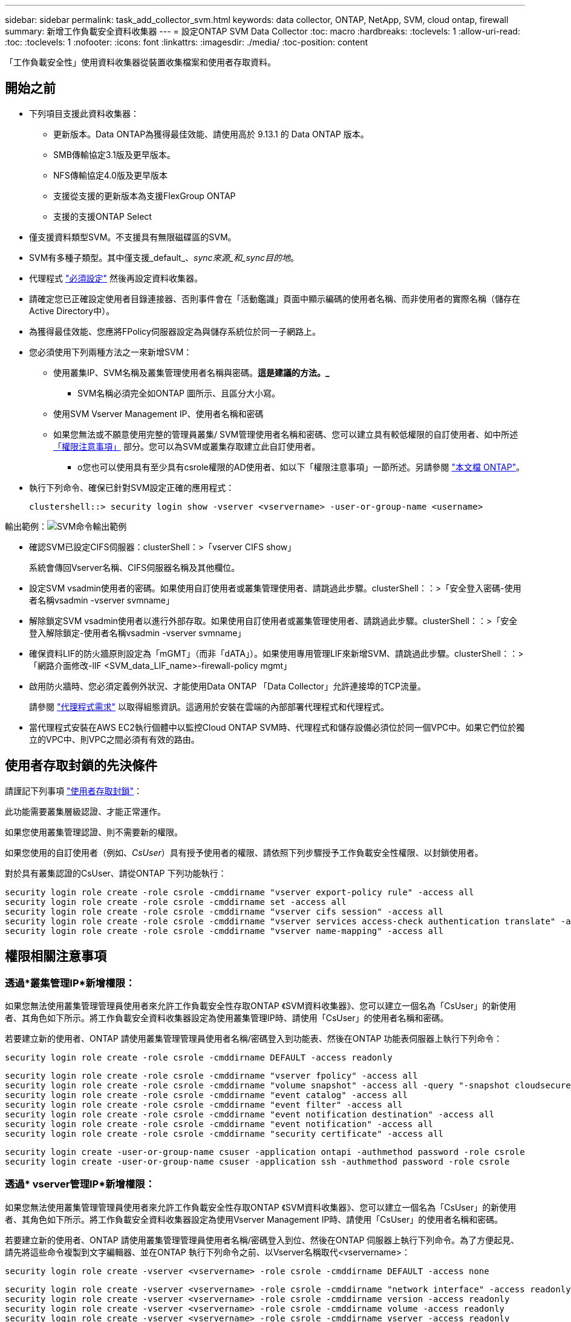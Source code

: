 ---
sidebar: sidebar 
permalink: task_add_collector_svm.html 
keywords: data collector, ONTAP, NetApp, SVM, cloud ontap, firewall 
summary: 新增工作負載安全資料收集器 
---
= 設定ONTAP SVM Data Collector
:toc: macro
:hardbreaks:
:toclevels: 1
:allow-uri-read: 
:toc: 
:toclevels: 1
:nofooter: 
:icons: font
:linkattrs: 
:imagesdir: ./media/
:toc-position: content


[role="lead"]
「工作負載安全性」使用資料收集器從裝置收集檔案和使用者存取資料。



== 開始之前

* 下列項目支援此資料收集器：
+
** 更新版本。Data ONTAP為獲得最佳效能、請使用高於 9.13.1 的 Data ONTAP 版本。
** SMB傳輸協定3.1版及更早版本。
** NFS傳輸協定4.0版及更早版本
** 支援從支援的更新版本為支援FlexGroup ONTAP
** 支援的支援ONTAP Select


* 僅支援資料類型SVM。不支援具有無限磁碟區的SVM。
* SVM有多種子類型。其中僅支援_default_、_sync來源_和_sync目的地_。
* 代理程式 link:task_cs_add_agent.html["必須設定"] 然後再設定資料收集器。
* 請確定您已正確設定使用者目錄連接器、否則事件會在「活動鑑識」頁面中顯示編碼的使用者名稱、而非使用者的實際名稱（儲存在Active Directory中）。
* 為獲得最佳效能、您應將FPolicy伺服器設定為與儲存系統位於同一子網路上。


* 您必須使用下列兩種方法之一來新增SVM：
+
** 使用叢集IP、SVM名稱及叢集管理使用者名稱與密碼。*這是建議的方法。_*
+
*** SVM名稱必須完全如ONTAP 圖所示、且區分大小寫。


** 使用SVM Vserver Management IP、使用者名稱和密碼
** 如果您無法或不願意使用完整的管理員叢集/ SVM管理使用者名稱和密碼、您可以建立具有較低權限的自訂使用者、如中所述 <<a-note-about-permissions,「權限注意事項」>> 部分。您可以為SVM或叢集存取建立此自訂使用者。
+
*** o您也可以使用具有至少具有csrole權限的AD使用者、如以下「權限注意事項」一節所述。另請參閱 link:https://docs.netapp.com/ontap-9/index.jsp?topic=%2Fcom.netapp.doc.pow-adm-auth-rbac%2FGUID-0DB65B04-71DB-43F4-9A0F-850C93C4896C.html["本文檔 ONTAP"]。




* 執行下列命令、確保已針對SVM設定正確的應用程式：
+
 clustershell::> security login show -vserver <vservername> -user-or-group-name <username>


輸出範例：image:cs_svm_sample_output.png["SVM命令輸出範例"]

* 確認SVM已設定CIFS伺服器：clusterShell：>「vserver CIFS show」
+
系統會傳回Vserver名稱、CIFS伺服器名稱及其他欄位。

* 設定SVM vsadmin使用者的密碼。如果使用自訂使用者或叢集管理使用者、請跳過此步驟。clusterShell：：>「安全登入密碼-使用者名稱vsadmin -vserver svmname」
* 解除鎖定SVM vsadmin使用者以進行外部存取。如果使用自訂使用者或叢集管理使用者、請跳過此步驟。clusterShell：：>「安全登入解除鎖定-使用者名稱vsadmin -vserver svmname」
* 確保資料LIF的防火牆原則設定為「mGMT」（而非「dATA」）。如果使用專用管理LIF來新增SVM、請跳過此步驟。clusterShell：：>「網路介面修改-lIF <SVM_data_LIF_name>-firewall-policy mgmt」
* 啟用防火牆時、您必須定義例外狀況、才能使用Data ONTAP 「Data Collector」允許連接埠的TCP流量。
+
請參閱 link:concept_cs_agent_requirements.html["代理程式需求"] 以取得組態資訊。這適用於安裝在雲端的內部部署代理程式和代理程式。

* 當代理程式安裝在AWS EC2執行個體中以監控Cloud ONTAP SVM時、代理程式和儲存設備必須位於同一個VPC中。如果它們位於獨立的VPC中、則VPC之間必須有有效的路由。




== 使用者存取封鎖的先決條件

請謹記下列事項 link:cs_restrict_user_access.html["使用者存取封鎖"]：

此功能需要叢集層級認證、才能正常運作。

如果您使用叢集管理認證、則不需要新的權限。

如果您使用的自訂使用者（例如、_CsUser_）具有授予使用者的權限、請依照下列步驟授予工作負載安全性權限、以封鎖使用者。

對於具有叢集認證的CsUser、請從ONTAP 下列功能執行：

....
security login role create -role csrole -cmddirname "vserver export-policy rule" -access all
security login role create -role csrole -cmddirname set -access all
security login role create -role csrole -cmddirname "vserver cifs session" -access all
security login role create -role csrole -cmddirname "vserver services access-check authentication translate" -access all
security login role create -role csrole -cmddirname "vserver name-mapping" -access all
....


== 權限相關注意事項



=== 透過*叢集管理IP*新增權限：

如果您無法使用叢集管理管理員使用者來允許工作負載安全性存取ONTAP 《SVM資料收集器》、您可以建立一個名為「CsUser」的新使用者、其角色如下所示。將工作負載安全資料收集器設定為使用叢集管理IP時、請使用「CsUser」的使用者名稱和密碼。

若要建立新的使用者、ONTAP 請使用叢集管理管理員使用者名稱/密碼登入到功能表、然後在ONTAP 功能表伺服器上執行下列命令：

 security login role create -role csrole -cmddirname DEFAULT -access readonly
....
security login role create -role csrole -cmddirname "vserver fpolicy" -access all
security login role create -role csrole -cmddirname "volume snapshot" -access all -query "-snapshot cloudsecure_*"
security login role create -role csrole -cmddirname "event catalog" -access all
security login role create -role csrole -cmddirname "event filter" -access all
security login role create -role csrole -cmddirname "event notification destination" -access all
security login role create -role csrole -cmddirname "event notification" -access all
security login role create -role csrole -cmddirname "security certificate" -access all
....
....
security login create -user-or-group-name csuser -application ontapi -authmethod password -role csrole
security login create -user-or-group-name csuser -application ssh -authmethod password -role csrole
....


=== 透過* vserver管理IP*新增權限：

如果您無法使用叢集管理管理員使用者來允許工作負載安全性存取ONTAP 《SVM資料收集器》、您可以建立一個名為「CsUser」的新使用者、其角色如下所示。將工作負載安全資料收集器設定為使用Vserver Management IP時、請使用「CsUser」的使用者名稱和密碼。

若要建立新的使用者、ONTAP 請使用叢集管理管理員使用者名稱/密碼登入到位、然後在ONTAP 伺服器上執行下列命令。為了方便起見、請先將這些命令複製到文字編輯器、並在ONTAP 執行下列命令之前、以Vserver名稱取代<vservername>：

 security login role create -vserver <vservername> -role csrole -cmddirname DEFAULT -access none
....
security login role create -vserver <vservername> -role csrole -cmddirname "network interface" -access readonly
security login role create -vserver <vservername> -role csrole -cmddirname version -access readonly
security login role create -vserver <vservername> -role csrole -cmddirname volume -access readonly
security login role create -vserver <vservername> -role csrole -cmddirname vserver -access readonly
....
....
security login role create -vserver <vservername> -role csrole -cmddirname "vserver fpolicy" -access all
security login role create -vserver <vservername> -role csrole -cmddirname "volume snapshot" -access all
....
 security login create -user-or-group-name csuser -application ontapi -authmethod password -role csrole -vserver <vservername>


=== ONTAP 自主勒索軟體保護的權限

如果您使用叢集管理認證、則不需要新的權限。

如果您使用的自訂使用者（例如、_CsUser_）具有授予使用者的權限、請依照下列步驟授予工作負載安全性權限、以便從ONTAP Sfor收集與Arp相關的資訊。

對於具有叢集認證的_CsUser_、請從ONTAP 下列指令行執行下列動作：

....
security login rest-role create -role arwrole -api /api/storage/volumes -access readonly -vserver <cluster_name>
security login rest-role create -api /api/security/anti-ransomware -access readonly  -role arwrole -vserver <cluster_name>
security login create -user-or-group-name csuser -application http -authmethod password -role arwrole
....
如需詳細資訊、請參閱 link:concept_cs_integration_with_ontap_arp.html["整合ONTAP 了功能完善的勒索軟體保護功能"]



=== ONTAP 存取權限遭拒

如果使用叢集管理認證新增 Data Collector 、則不需要新的權限。

如果是使用已授予使用者權限的自訂使用者（例如、 _CsUser_ ）來新增收集器、請依照下列步驟、將必要權限授予工作負載安全性、以便向 ONTAP 註冊存取遭拒事件。

若為具有 _CLERY_ 認證的 CsUser 、請從 ONTAP 命令列執行下列命令。請注意、 _csrestrole_ 是自訂角色、而 _csUser_ 是 ONTAP 自訂使用者。

[listing]
----
 security login rest-role create -role csrestrole -api /api/protocols/fpolicy -access all -vserver <cluster_name>
 security login create -user-or-group-name csuser -application http -authmethod password -role csrestrole
----
對於具有 _SVM_ 認證的 CsUser 、請從 ONTAP 命令列執行下列命令：

[listing]
----
 security login rest-role create -role csrestrole -api /api/protocols/fpolicy -access all -vserver <svm_name>
 security login create -user-or-group-name csuser -application http -authmethod password -role csrestrole -vserver <svm_name>
----
如需詳細資訊、請參閱 link:concept_ws_integration_with_ontap_access_denied.html["與 ONTAP 存取整合遭拒"]



== 設定資料收集器

.組態步驟
. 以系統管理員或帳戶擁有者身分登入Cloud Insights 您的支援環境。
. 按一下 * 工作負載安全性 > 收集器 > + 資料收集器 *
+
系統會顯示可用的資料收集器。

. 將游標暫留在* NetApp SVM區塊上、然後按一下*+監控*。
+
系統會顯示ONTAP 「SVM組態」頁面。輸入每個欄位的必要資料。



[cols="2*"]
|===


| 欄位 | 說明 


| 名稱 | 資料收集器的唯一名稱 


| 代理程式 | 從清單中選取已設定的代理程式。 


| 透過管理IP連線： | 選取叢集IP或SVM管理IP 


| 叢集/ SVM管理IP位址 | 叢集或SVM的IP位址、取決於您在上方的選擇。 


| SVM名稱 | SVM名稱（透過叢集IP連線時、此欄位為必填欄位） 


| 使用者名稱 | 透過叢集IP新增SVM/叢集時、存取SVM/叢集的使用者名稱選項為：1.叢集管理2.「CsUser」3.扮演類似CsUser角色的AD使用者。透過SVM IP新增時、選項如下：4.vsadmin 5.「CsUser」6.與CsUser角色相似的AD使用者名稱。 


| 密碼 | 上述使用者名稱的密碼 


| 篩選共用/磁碟區 | 選擇是否要在事件集合中包含或排除共用/磁碟區 


| 輸入要排除/包含的完整共用名稱 | 要從事件集合中排除或包含（視情況而定）的共用清單（以英文分隔） 


| 輸入要排除/包含的完整Volume名稱 | 要從事件集合中排除或包含（視情況而定）的磁碟區清單（以英文分隔） 


| 監控資料夾存取 | 核取此選項時、會啟用資料夾存取監控的事件。請注意、即使未選取此選項、仍會監控資料夾的建立/重新命名與刪除。啟用此功能將會增加監控的事件數目。 


| 設定ONTAP 「發送緩衝區大小」 | 設定ONTAP 不規則傳送緩衝區大小。如果ONTAP 使用9.8p7之前的版本且發現效能問題、ONTAP 則可變更此版本的更新緩衝區大小、以改善ONTAP 效能。如果您沒有看到此選項、並且想要探索、請聯絡NetApp支援部門。 
|===
.完成後
* 在「安裝的資料收集器」頁面中、使用每個收集器右側的選項功能表來編輯資料收集器。您可以重新啟動資料收集器或編輯資料收集器組態屬性。




== Metro叢集的建議組態

以下是Metro叢集的建議：

. 將兩個資料收集器連接至來源SVM、另一個連接至目的地SVM。
. 資料收集器應由_叢集IP_連線。
. 在任何時候、一個資料收集器都應該在執行中、另一個則會發生錯誤。
+
目前「執行中」的SVM資料收集器會顯示為_Running。目前的「最新」SVM資料收集器會顯示為_Error_。

. 每當有切換時、資料收集器的狀態會從「執行中」變更為「錯誤」、反之亦然。
. 資料收集器從「錯誤」狀態移至「執行中」狀態最多需要兩分鐘的時間。




== 服務原則

如果使用ONTAP 的服務原則來自於更新版本9.9.1、為了連線至資料來源收集器、則必須提供_data-fpolice-client_服務以及資料服務_data-NFS_和/或_data-CIFS_。

範例：

....
Testcluster-1::*> net int service-policy create -policy only_data_fpolicy -allowed-addresses 0.0.0.0/0 -vserver aniket_svm
-services data-cifs,data-nfs,data,-core,data-fpolicy-client
(network interface service-policy create)
....
在9.9.1之前的ONTAP 版本中、不需要設定_data-fpolice-client_。



== Play-Pause Data Collector

2 個新作業現在顯示在收集器的 kebab 功能表上（暫停和繼續）。

如果資料收集器處於 _Running 狀態、您可以暫停收集。開啟收集器的「三點」功能表、然後選取暫停。當收集器暫停時、不會從 ONTAP 收集任何資料、也不會將資料從收集器傳送至 ONTAP 。這表示任何 Fpolicy 事件都不會從 ONTAP 流向資料收集器、也不會從那裡流向 Cloud Insights 。

請注意、如果在 ONTAP 上建立任何新的磁碟區等、而收集器處於暫停狀態、工作負載安全性就不會收集資料、這些磁碟區等資料也不會反映在儀表板或表格中。

請謹記下列事項：

* 根據暫停收集器上設定的設定、不會執行快照清除。
* EMS 事件（例如 ONTAP ARP ）不會在暫停的收集器上處理。這表示如果 ONTAP 發現勒索軟體攻擊、 Cloud Insights 工作負載安全性就無法取得該事件。
* 系統不會傳送已暫停收集器的健全狀況通知電子郵件。
* 暫停的收集器不支援手動或自動動作（例如 Snapshot 或使用者封鎖）。
* 在代理程式或收集器升級、代理程式 VM 重新啟動 / 重新開機、或代理程式服務重新啟動時、暫停的收集器會保持在 _Paused 狀態。
* 如果資料收集器處於 _ 錯誤 _ 狀態、則無法將收集器變更為 _ 已暫停 _ 狀態。只有在收集器的狀態為 _Running 時、才會啟用「暫停」按鈕。
* 如果代理程式中斷連線、則無法將收集器變更為 _ 已暫停 _ 狀態。收集器將進入 _Stopped_ 狀態、並停用暫停按鈕。




== 疑難排解

下表說明已知問題及其解決方法。

發生錯誤時、請按一下「_Status」（狀態）欄中的「_Mor詳細 資料」、以取得錯誤的詳細資料。

image:CS_Data_Collector_Error.png["工作負載安全性收集器錯誤更多詳細資料連結"]

[cols="2*"]
|===
| 問題： | 解決方法： 


| 資料收集器會執行一段時間、並在隨機時間後停止、失敗時顯示：「錯誤訊息：連接器處於錯誤狀態。服務名稱：稽核。故障原因：外部fpolicy伺服器過載。" | 來自於此的事件率ONTAP 遠高於值機員方塊所能處理的事件率。因此連線終止。當中斷連線時、請檢查CloudSecure中的尖峰流量。您可以從* CloudSecure >活動鑑識> All Activ練習*頁面查看。如果尖峰彙總流量高於值機員方塊所能處理的流量、請參閱「事件率檢查器」頁面、瞭解如何在值機員方塊中調整收集器部署的規模。如果代理程式安裝於2021年3月4日之前的Agent方塊中、請在Agent方塊中執行下列命令：回應「net.core。rmem_max = 8388608」>>/etc/syscl.conf回應「net.ipve.tcp_rmem = 40962097152 8388608'>>/etc/syscntl.conf syscl.conf syscp from the collector重新啟動後、重新啟動。 


| Collector會報告錯誤訊息：「在連接器上找不到可連線至SVM資料介面的本機IP位址」。 | 這很可能是ONTAP 因為位在邊上的網路問題。請遵循下列步驟：

1. 確保 SVM 資料 LIF 或管理 LIF 上沒有防火牆、而這些防火牆會封鎖 SVM 的連線。

2.透過叢集管理IP新增SVM時、請確保SVM的資料LIF和管理LIF可從代理VM進行Ping。發生問題時、請檢查閘道、網路遮罩和路由以取得LIF。

您也可以嘗試使用叢集管理IP透過ssh登入叢集、然後ping代理IP。請確定代理程式 IP 可以 Ping ：

_network ping -vserver <vserver name> -destination <Agent IP> -lif <Lif Name> -show-detail _

如果無法 Ping 、請確定 ONTAP 中的網路設定正確、以便值機員機器可以 Ping 。

3.如果您嘗試透過叢集IP進行連線但無法運作、請嘗試直接透過SVM IP進行連線。請參閱上述步驟、瞭解透過SVM IP進行連線的步驟。

4.透過SVM IP和vsadmin認證新增收集器時、請檢查SVM LIF是否已啟用Data plus Mgmt角色。在這種情況下、ping SVM LIF會正常運作、但SSH到SVM LIF則無法運作。
如果是、請建立僅限SVM管理LIF、並嘗試透過此SVM管理僅LIF進行連線。

5.如果仍無法運作、請建立新的SVM LIF、然後嘗試透過該LIF進行連線。確定子網路遮罩設定正確。

6. 進階除錯：
a ）在 ONTAP 中啟動封包追蹤。
b ）嘗試從 CloudSecure UI 將資料收集器連線至 SVM 。
c) 等待錯誤出現。停止ONTAP 封包追蹤。
d ）從 ONTAP 開啟封包追蹤。您可以在這個位置使用此功能

 _https ： //spi/spi/etc/log/packet_logs/_ <cluster_mgmt_ip> <clustername>

e ）確定有從 ONTAP 到值機員方塊的 Syn 。
f ）如果 ONTAP 沒有 SYN, 則 ONTAP 中的防火牆會發生問題。
g ）在 ONTAP 中開啟防火牆、讓 ONTAP 能夠連線到代理程式方塊。

7.如果仍無法運作、請洽詢網路團隊、確定沒有外部防火牆封鎖ONTAP 從「VMware連線至代理程式」方塊的連線。

8. 確認連接埠 7 已開啟。

9. 如果上述任何一項都無法解決問題、請使用開啟案例 link:concept_requesting_support.html["NetApp支援"] 以取得進一步協助。 


| 訊息：「無法判斷ONTAP [hostname:<IP Address>的資訊類型。原因：連線錯誤至儲存系統<IP位址>：主機無法連線（主機無法連線）" | 1.確認已提供正確的SVM IP管理位址或叢集管理IP。2. SSH連線至您要連線的SVM或叢集。連線後、請確認SVM或叢集名稱正確無誤。 


| 錯誤訊息：「連接器處於錯誤狀態。service.name：稽核。故障原因：外部fpolicy伺服器已終止。" | 1.防火牆很可能會封鎖代理程式機器中的必要連接埠。確認已開啟連接埠範圍35000-55000/TCP、讓代理機器從SVM連線。此外、請確保ONTAP 沒有啟用任何防火牆、從「邊」封鎖與代理機器的通訊。2.在「代理程式」方塊中輸入下列命令、並確定連接埠範圍已開啟。_Sudo iptarts-SAVE | Grep 3500*範例輸出應如下所示：_A in_public_allow -p tcp -m tcp -dport 35000 -m conntrack -ctst態new -j Accept_3。登入SVM、輸入下列命令、並檢查是否未設定任何防火牆來封鎖與ONTAP 之通訊。_系統服務防火牆show __系統服務防火牆原則show_link:https://docs.netapp.com/ontap-9/index.jsp?topic=%2Fcom.netapp.doc.dot-cm-nmg%2FGUID-969851BB-4302-4645-8DAC-1B059D81C5B2.html["檢查防火牆命令"] 就在邊上。ONTAP4. SSH至您要監控的SVM/叢集。從SVM資料LIF Ping Agent Box（支援CIFS、NFS傳輸協定）、並確保ping正常運作： _network ping -vserver <vserver name>-destination <Agent ip>-lIF <LIF Name>-show-detect_如果無法ping通、請確定ONTAP 支援更新的網路設定正確、以便代理機器能夠ping通。如果透過2個資料收集器將單一SVM新增兩次至租戶、則會顯示此錯誤。透過UI刪除其中一個資料收集器。然後透過UI重新啟動其他資料收集器。然後資料收集器會顯示「執行中」狀態、並開始接收來自SVM的事件。基本上、在租戶中、只能透過1個資料收集器新增1個SVM。1 SVM不應透過2個資料收集器新增兩次。6.在兩種不同的工作負載安全環境（租戶）中新增相同SVM的情況下、最後一種將永遠成功。第二個收集器會使用自己的IP位址來設定fpolicy、然後啟動第一個。因此第一個收集器將停止接收事件、其「稽核」服務將進入錯誤狀態。若要避免這種情況發生、請在單一環境中設定每個SVM。7.如果服務原則設定不正確、也可能發生此錯誤。使用支援支援支援功能的支援功能9.8或更新版本時、若要連線至資料來源收集器、則需要資料服務資料服務、例如NFS和/或資料- CIFS、以提供資料- fpolice-Client服務ONTAP 。此外、資料fpolice-Client服務必須與受監控SVM的資料LIF相關聯。 


| 活動頁面未顯示任何事件。 | 1.檢查ONTAP 收集器是否處於「執行中」狀態。如果是、請開啟部分檔案、確保CIFS用戶端VM上產生部分CIFS事件。2.如果未看到任何活動、請登入SVM並輸入下列命令。_<SVM>EVENT log show -SOURSfpolicy_Please ensure that are no errors related to fpolicy（事件日誌顯示-SOURSfpolicy_請 確保沒有與fpolicy相關的錯誤）。3.如果未看到任何活動、請登入SVM。輸入下列命令：_<SVM>fpolicy show_檢查是否已設定名為「clouded_」的fpolicy原則、且狀態為「on」。如果未設定、則代理程式很可能無法在SVM中執行命令。請確認已遵循頁面開頭所述的所有先決條件。 


| SVM Data Collector處於錯誤狀態、錯誤訊息為「代理程式無法連線至收集器」 | 1.代理程式可能過載、無法連線至資料來源收集器。2.檢查有多少資料來源收集器連接至代理程式。3.也請在UI的「All Active"（所有活動）頁面中檢查資料流率。4、如果每秒活動數量大幅增加、請安裝另一個代理程式、並將部分資料來源收集器移至新的代理程式。 


| SVM Data Collector會顯示錯誤訊息「fpolicy.server.connectError: Node失敗、無法與FPolicy伺服器建立連線：12.195.15.146」（原因：「Select Timed Out」（選擇逾時）） | 在SVM/叢集中啟用防火牆。因此fpolicy引擎無法連線至fpolicy伺服器。可用於取得更多資訊的CLI包括：事件記錄檔show -SOUR叢fpolicy、其中顯示錯誤事件記錄檔show -source fpolicy -功能 變數事件、行動、說明、其中顯示更多詳細資料。ONTAPlink:https://docs.netapp.com/ontap-9/index.jsp?topic=%2Fcom.netapp.doc.dot-cm-nmg%2FGUID-969851BB-4302-4645-8DAC-1B059D81C5B2.html["檢查防火牆命令"] 就在邊上。ONTAP 


| 錯誤訊息：「Connector處於錯誤狀態。服務名稱：稽核。故障原因：SVM上找不到有效的資料介面（角色：資料、資料傳輸協定：NFS或CIFS或兩者、狀態：UP）。」 | 確保有作業介面（做為CIFS/NFS的資料和資料傳輸協定角色）。 


| 資料收集器會進入「錯誤」狀態、然後在一段時間後進入「執行中」狀態、然後再次返回「錯誤」。此週期會重複。 | 這通常發生在下列案例中：1.新增多個資料收集器。2.顯示這類行為的資料收集器、將會在這些資料收集器中新增1個SVM。表示2個以上的資料收集器連接至1個SVM。3.確保1個資料收集器只連接1個SVM。4.刪除其他連線至相同SVM的資料收集器。 


| 連接器處於錯誤狀態。服務名稱：稽核。失敗原因：無法設定（SVM svmname上的原則。原因：在'fpolicy.policy.scoe-modify:"felf"中為「res-to -include'元素指定的值無效 | 共用名稱必須在沒有任何報價的情況下提供。編輯ONTAP 「SVM DSC」組態以修正共用名稱。_包括和排除共享_不適用於長清單的共享區名稱。如果您要納入或排除大量共用、請改用依磁碟區篩選。 


| 叢集中有未使用的現有fPolicies。在安裝工作負載安全性之前、應該如何處理這些問題？ | 建議刪除所有現有未使用的fpolicy設定、即使它們處於中斷連線狀態。「工作負載安全性」會以「cloudseced_」開頭的字元建立fpolicy。可以刪除所有其他未使用的fpolicy組態。用於顯示fpolicy清單的CLI命令：_fpolicy show_刪除fpolicy組態的步驟：_fpolicy disable-vserver <svmname>-police-name <policy_name>_fpolicy刪除-vserver <svmname>-policy_name>-policy_name <policy_name_vpolicy <vmname -policy -vms_delete policy -policy <vpolicy -name_external policy -name> 


| 啟用工作負載安全功能後ONTAP 、效能表現會受到影響：延遲偶爾會變得很高、IOP偶爾會變得很低。 | 使用 ONTAP 搭配工作負載安全功能時、 ONTAP 有時會出現延遲問題。有幾個可能的原因、如下所述： link:https://mysupport.netapp.com/site/bugs-online/product/ONTAP/BURT/1372994["1372994"]、 https://mysupport.netapp.com/site/bugs-online/product/ONTAP/BURT/1415152["1415152"]、 https://mysupport.netapp.com/site/bugs-online/product/ONTAP/BURT/1438207["1438207."]、 https://mysupport.netapp.com/site/bugs-online/product/ONTAP/BURT/1479704["1479704."]、 https://mysupport.netapp.com/site/bugs-online/product/ONTAP/BURT/1354659["1354659."]。所有這些問題都已在 ONTAP 9.13.1 及更新版本中修正、強烈建議您使用這些更新版本之一。 


| 資料收集器發生錯誤、顯示此錯誤訊息。「錯誤：連接器處於錯誤狀態。服務名稱：稽核。失敗原因：無法在SVM SVM_TEST上設定原則。原因：缺少ZAPI欄位值：事件。「 | 從只設定NFS服務的新SVM開始著手。在ONTAP 工作負載安全性中新增一個功能不全的SVM資料收集器。CIFS被設定為SVM允許的傳輸協定、同時在ONTAP 工作負載安全性中加入SVM Data Collector。等到工作負載安全性中的資料收集器顯示錯誤。由於未在SVM上設定CIFS伺服器、因此工作負載安全性會顯示左圖所示的錯誤。編輯ONTAP 《SVM資料收集器》、並視允許的傳輸協定取消CIFS檢查。儲存資料收集器。它會在僅啟用NFS傳輸協定的情況下開始執行。 


| 資料收集器會顯示錯誤訊息：「錯誤：無法在2次重試中判斷收集器的健全狀況、請再次嘗試重新啟動收集器（錯誤代碼：AGENT008）」。 | 1.在「資料收集器」頁面上、捲動至資料收集器右側、顯示錯誤訊息、然後按一下「3點」功能表。選取_編輯_。
再次輸入資料收集器的密碼。
按下「_Sav__」按鈕以儲存資料收集器。
資料收集器會重新啟動、錯誤應該會解決。

2.代理機器的CPU或RAM保留空間可能不足、這就是DSC故障的原因。
請檢查新增至機器代理程式的資料收集器數量。
如果超過20個、請增加代理機器的CPU和RAM容量。
CPU和RAM增加之後、DSC就會進入初始化、然後自動進入執行狀態。
請參閱上的規模調整指南 link:concept_cs_event_rate_checker.html["本頁"]。 
|===
如果您仍遇到問題、請聯絡*「說明」>「支援*」頁面中提及的支援連結。
